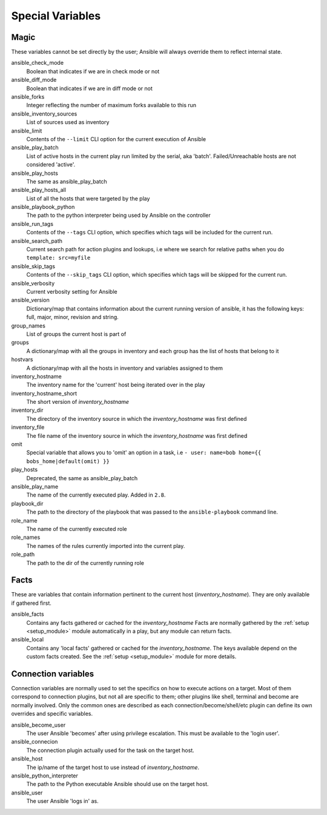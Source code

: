 .. _special_variables:

Special Variables
=================

Magic
-----
These variables cannot be set directly by the user; Ansible will always override them to reflect internal state.

ansible_check_mode
    Boolean that indicates if we are in check mode or not

ansible_diff_mode
    Boolean that indicates if we are in diff mode or not

ansible_forks
    Integer reflecting the number of maximum forks available to this run

ansible_inventory_sources
    List of sources used as inventory

ansible_limit
    Contents of the ``--limit`` CLI option for the current execution of Ansible

ansible_play_batch
    List of active hosts in the current play run limited by the serial, aka 'batch'. Failed/Unreachable hosts are not considered 'active'.

ansible_play_hosts
    The same as ansible_play_batch

ansible_play_hosts_all
    List of all the hosts that were targeted by the play

ansible_playbook_python
    The path to the python interpreter being used by Ansible on the controller

ansible_run_tags
    Contents of the ``--tags`` CLI option, which specifies which tags will be included for the current run.

ansible_search_path
    Current search path for action plugins and lookups, i.e where we search for relative paths when you do ``template: src=myfile``

ansible_skip_tags
    Contents of the ``--skip_tags`` CLI option, which specifies which tags will be skipped for the current run.

ansible_verbosity
    Current verbosity setting for Ansible

ansible_version
   Dictionary/map that contains information about the current running version of ansible, it has the following keys: full, major, minor, revision and string.

group_names
    List of groups the current host is part of

groups
    A dictionary/map with all the groups in inventory and each group has the list of hosts that belong to it

hostvars
    A dictionary/map with all the hosts in inventory and variables assigned to them

inventory_hostname
    The inventory name for the 'current' host being iterated over in the play

inventory_hostname_short
    The short version of `inventory_hostname`

inventory_dir
    The directory of the inventory source in which the `inventory_hostname` was first defined

inventory_file
    The file name of the inventory source in which the `inventory_hostname` was first defined

omit
    Special variable that allows you to 'omit' an option in a task, i.e ``- user: name=bob home={{ bobs_home|default(omit) }}``

play_hosts
    Deprecated, the same as ansible_play_batch

ansible_play_name
    The name of the currently executed play. Added in ``2.8``.

playbook_dir
    The path to the directory of the playbook that was passed to the ``ansible-playbook`` command line.

role_name
    The name of the currently executed role

role_names
    The names of the rules currently imported into the current play.

role_path
    The path to the dir of the currently running role

Facts
-----
These are variables that contain information pertinent to the current host (`inventory_hostname`). They are only available if gathered first.

ansible_facts
    Contains any facts gathered or cached for the `inventory_hostname`
    Facts are normally gathered by the :ref:`setup <setup_module>` module automatically in a play, but any module can return facts.

ansible_local
    Contains any 'local facts' gathered or cached for the `inventory_hostname`.
    The keys available depend on the custom facts created.
    See the :ref:`setup <setup_module>` module for more details.

Connection variables
---------------------
Connection variables are normally used to set the specifics on how to execute actions on a target. Most of them correspond to connection plugins, but not all are specific to them; other plugins like shell, terminal and become are normally involved.
Only the common ones are described as each connection/become/shell/etc plugin can define its own overrides and specific variables.

ansible_become_user
    The user Ansible 'becomes' after using privilege escalation. This must be available to the 'login user'.

ansible_connecion
    The connection plugin actually used for the task on the target host.

ansible_host
    The ip/name of the target host to use instead of `inventory_hostname`.

ansible_python_interpreter
    The path to the Python executable Ansible should use on the target host.

ansible_user
    The user Ansible 'logs in' as.

